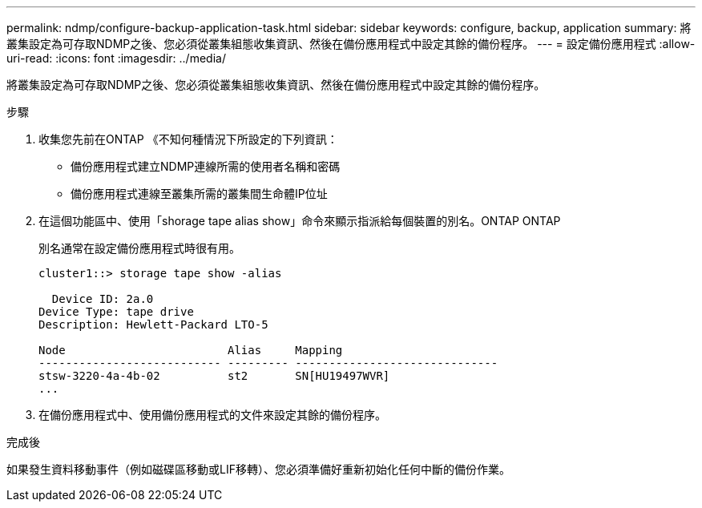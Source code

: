 ---
permalink: ndmp/configure-backup-application-task.html 
sidebar: sidebar 
keywords: configure, backup, application 
summary: 將叢集設定為可存取NDMP之後、您必須從叢集組態收集資訊、然後在備份應用程式中設定其餘的備份程序。 
---
= 設定備份應用程式
:allow-uri-read: 
:icons: font
:imagesdir: ../media/


[role="lead"]
將叢集設定為可存取NDMP之後、您必須從叢集組態收集資訊、然後在備份應用程式中設定其餘的備份程序。

.步驟
. 收集您先前在ONTAP 《不知何種情況下所設定的下列資訊：
+
** 備份應用程式建立NDMP連線所需的使用者名稱和密碼
** 備份應用程式連線至叢集所需的叢集間生命體IP位址


. 在這個功能區中、使用「shorage tape alias show」命令來顯示指派給每個裝置的別名。ONTAP ONTAP
+
別名通常在設定備份應用程式時很有用。

+
[listing]
----
cluster1::> storage tape show -alias

  Device ID: 2a.0
Device Type: tape drive
Description: Hewlett-Packard LTO-5

Node                        Alias     Mapping
--------------------------- --------- ------------------------------
stsw-3220-4a-4b-02          st2       SN[HU19497WVR]
...
----
. 在備份應用程式中、使用備份應用程式的文件來設定其餘的備份程序。


.完成後
如果發生資料移動事件（例如磁碟區移動或LIF移轉）、您必須準備好重新初始化任何中斷的備份作業。
